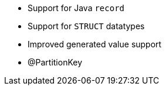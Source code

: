 :awestruct-layout: project-releases-series
:awestruct-project: orm
:awestruct-series_version: "6.2"

* Support for Java `record`
* Support for `STRUCT` datatypes
* Improved generated value support
* @PartitionKey
